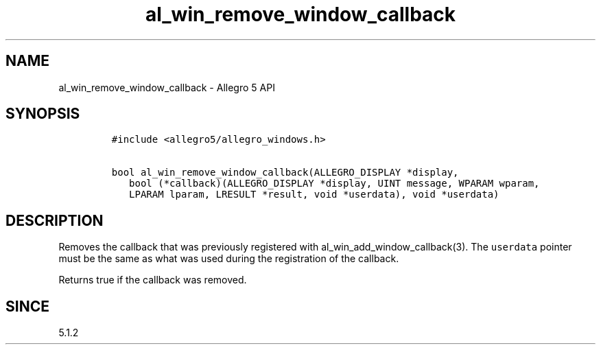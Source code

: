 .\" Automatically generated by Pandoc 3.1.3
.\"
.\" Define V font for inline verbatim, using C font in formats
.\" that render this, and otherwise B font.
.ie "\f[CB]x\f[]"x" \{\
. ftr V B
. ftr VI BI
. ftr VB B
. ftr VBI BI
.\}
.el \{\
. ftr V CR
. ftr VI CI
. ftr VB CB
. ftr VBI CBI
.\}
.TH "al_win_remove_window_callback" "3" "" "Allegro reference manual" ""
.hy
.SH NAME
.PP
al_win_remove_window_callback - Allegro 5 API
.SH SYNOPSIS
.IP
.nf
\f[C]
#include <allegro5/allegro_windows.h>

bool al_win_remove_window_callback(ALLEGRO_DISPLAY *display,
   bool (*callback)(ALLEGRO_DISPLAY *display, UINT message, WPARAM wparam,
   LPARAM lparam, LRESULT *result, void *userdata), void *userdata)
\f[R]
.fi
.SH DESCRIPTION
.PP
Removes the callback that was previously registered with
al_win_add_window_callback(3).
The \f[V]userdata\f[R] pointer must be the same as what was used during
the registration of the callback.
.PP
Returns true if the callback was removed.
.SH SINCE
.PP
5.1.2
